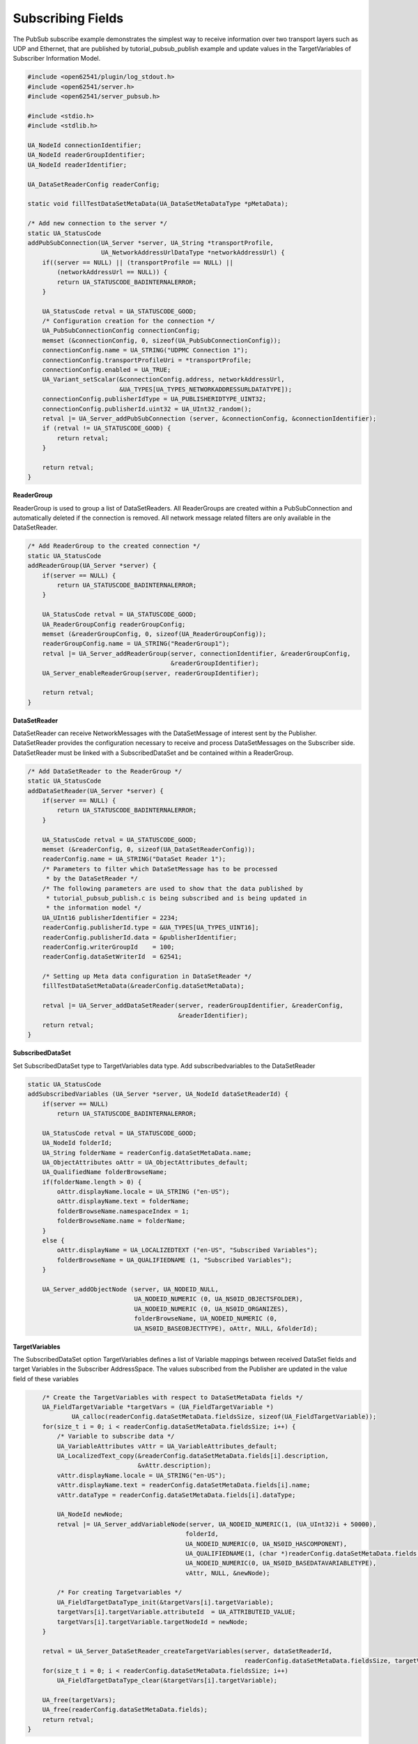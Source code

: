.. _pubsub-subscribe-tutorial:

Subscribing Fields
^^^^^^^^^^^^^^^^^^
The PubSub subscribe example demonstrates the simplest way to receive
information over two transport layers such as UDP and Ethernet, that are
published by tutorial_pubsub_publish example and update values in the
TargetVariables of Subscriber Information Model.

.. code-block:: c

   
   #include <open62541/plugin/log_stdout.h>
   #include <open62541/server.h>
   #include <open62541/server_pubsub.h>
   
   #include <stdio.h>
   #include <stdlib.h>
   
   UA_NodeId connectionIdentifier;
   UA_NodeId readerGroupIdentifier;
   UA_NodeId readerIdentifier;
   
   UA_DataSetReaderConfig readerConfig;
   
   static void fillTestDataSetMetaData(UA_DataSetMetaDataType *pMetaData);
   
   /* Add new connection to the server */
   static UA_StatusCode
   addPubSubConnection(UA_Server *server, UA_String *transportProfile,
                       UA_NetworkAddressUrlDataType *networkAddressUrl) {
       if((server == NULL) || (transportProfile == NULL) ||
           (networkAddressUrl == NULL)) {
           return UA_STATUSCODE_BADINTERNALERROR;
       }
   
       UA_StatusCode retval = UA_STATUSCODE_GOOD;
       /* Configuration creation for the connection */
       UA_PubSubConnectionConfig connectionConfig;
       memset (&connectionConfig, 0, sizeof(UA_PubSubConnectionConfig));
       connectionConfig.name = UA_STRING("UDPMC Connection 1");
       connectionConfig.transportProfileUri = *transportProfile;
       connectionConfig.enabled = UA_TRUE;
       UA_Variant_setScalar(&connectionConfig.address, networkAddressUrl,
                            &UA_TYPES[UA_TYPES_NETWORKADDRESSURLDATATYPE]);
       connectionConfig.publisherIdType = UA_PUBLISHERIDTYPE_UINT32;
       connectionConfig.publisherId.uint32 = UA_UInt32_random();
       retval |= UA_Server_addPubSubConnection (server, &connectionConfig, &connectionIdentifier);
       if (retval != UA_STATUSCODE_GOOD) {
           return retval;
       }
   
       return retval;
   }
   
**ReaderGroup**

ReaderGroup is used to group a list of DataSetReaders. All ReaderGroups are
created within a PubSubConnection and automatically deleted if the connection
is removed. All network message related filters are only available in the DataSetReader.

.. code-block:: c

   /* Add ReaderGroup to the created connection */
   static UA_StatusCode
   addReaderGroup(UA_Server *server) {
       if(server == NULL) {
           return UA_STATUSCODE_BADINTERNALERROR;
       }
   
       UA_StatusCode retval = UA_STATUSCODE_GOOD;
       UA_ReaderGroupConfig readerGroupConfig;
       memset (&readerGroupConfig, 0, sizeof(UA_ReaderGroupConfig));
       readerGroupConfig.name = UA_STRING("ReaderGroup1");
       retval |= UA_Server_addReaderGroup(server, connectionIdentifier, &readerGroupConfig,
                                          &readerGroupIdentifier);
       UA_Server_enableReaderGroup(server, readerGroupIdentifier);
   
       return retval;
   }
   
**DataSetReader**

DataSetReader can receive NetworkMessages with the DataSetMessage
of interest sent by the Publisher. DataSetReader provides
the configuration necessary to receive and process DataSetMessages
on the Subscriber side. DataSetReader must be linked with a
SubscribedDataSet and be contained within a ReaderGroup.

.. code-block:: c

   /* Add DataSetReader to the ReaderGroup */
   static UA_StatusCode
   addDataSetReader(UA_Server *server) {
       if(server == NULL) {
           return UA_STATUSCODE_BADINTERNALERROR;
       }
   
       UA_StatusCode retval = UA_STATUSCODE_GOOD;
       memset (&readerConfig, 0, sizeof(UA_DataSetReaderConfig));
       readerConfig.name = UA_STRING("DataSet Reader 1");
       /* Parameters to filter which DataSetMessage has to be processed
        * by the DataSetReader */
       /* The following parameters are used to show that the data published by
        * tutorial_pubsub_publish.c is being subscribed and is being updated in
        * the information model */
       UA_UInt16 publisherIdentifier = 2234;
       readerConfig.publisherId.type = &UA_TYPES[UA_TYPES_UINT16];
       readerConfig.publisherId.data = &publisherIdentifier;
       readerConfig.writerGroupId    = 100;
       readerConfig.dataSetWriterId  = 62541;
   
       /* Setting up Meta data configuration in DataSetReader */
       fillTestDataSetMetaData(&readerConfig.dataSetMetaData);
   
       retval |= UA_Server_addDataSetReader(server, readerGroupIdentifier, &readerConfig,
                                            &readerIdentifier);
       return retval;
   }
   
**SubscribedDataSet**

Set SubscribedDataSet type to TargetVariables data type.
Add subscribedvariables to the DataSetReader

.. code-block:: c

   static UA_StatusCode
   addSubscribedVariables (UA_Server *server, UA_NodeId dataSetReaderId) {
       if(server == NULL)
           return UA_STATUSCODE_BADINTERNALERROR;
   
       UA_StatusCode retval = UA_STATUSCODE_GOOD;
       UA_NodeId folderId;
       UA_String folderName = readerConfig.dataSetMetaData.name;
       UA_ObjectAttributes oAttr = UA_ObjectAttributes_default;
       UA_QualifiedName folderBrowseName;
       if(folderName.length > 0) {
           oAttr.displayName.locale = UA_STRING ("en-US");
           oAttr.displayName.text = folderName;
           folderBrowseName.namespaceIndex = 1;
           folderBrowseName.name = folderName;
       }
       else {
           oAttr.displayName = UA_LOCALIZEDTEXT ("en-US", "Subscribed Variables");
           folderBrowseName = UA_QUALIFIEDNAME (1, "Subscribed Variables");
       }
   
       UA_Server_addObjectNode (server, UA_NODEID_NULL,
                                UA_NODEID_NUMERIC (0, UA_NS0ID_OBJECTSFOLDER),
                                UA_NODEID_NUMERIC (0, UA_NS0ID_ORGANIZES),
                                folderBrowseName, UA_NODEID_NUMERIC (0,
                                UA_NS0ID_BASEOBJECTTYPE), oAttr, NULL, &folderId);
   
**TargetVariables**

The SubscribedDataSet option TargetVariables defines a list of Variable mappings between
received DataSet fields and target Variables in the Subscriber AddressSpace.
The values subscribed from the Publisher are updated in the value field of these variables

.. code-block:: c

       /* Create the TargetVariables with respect to DataSetMetaData fields */
       UA_FieldTargetVariable *targetVars = (UA_FieldTargetVariable *)
               UA_calloc(readerConfig.dataSetMetaData.fieldsSize, sizeof(UA_FieldTargetVariable));
       for(size_t i = 0; i < readerConfig.dataSetMetaData.fieldsSize; i++) {
           /* Variable to subscribe data */
           UA_VariableAttributes vAttr = UA_VariableAttributes_default;
           UA_LocalizedText_copy(&readerConfig.dataSetMetaData.fields[i].description,
                                 &vAttr.description);
           vAttr.displayName.locale = UA_STRING("en-US");
           vAttr.displayName.text = readerConfig.dataSetMetaData.fields[i].name;
           vAttr.dataType = readerConfig.dataSetMetaData.fields[i].dataType;
   
           UA_NodeId newNode;
           retval |= UA_Server_addVariableNode(server, UA_NODEID_NUMERIC(1, (UA_UInt32)i + 50000),
                                              folderId,
                                              UA_NODEID_NUMERIC(0, UA_NS0ID_HASCOMPONENT),
                                              UA_QUALIFIEDNAME(1, (char *)readerConfig.dataSetMetaData.fields[i].name.data),
                                              UA_NODEID_NUMERIC(0, UA_NS0ID_BASEDATAVARIABLETYPE),
                                              vAttr, NULL, &newNode);
   
           /* For creating Targetvariables */
           UA_FieldTargetDataType_init(&targetVars[i].targetVariable);
           targetVars[i].targetVariable.attributeId  = UA_ATTRIBUTEID_VALUE;
           targetVars[i].targetVariable.targetNodeId = newNode;
       }
   
       retval = UA_Server_DataSetReader_createTargetVariables(server, dataSetReaderId,
                                                              readerConfig.dataSetMetaData.fieldsSize, targetVars);
       for(size_t i = 0; i < readerConfig.dataSetMetaData.fieldsSize; i++)
           UA_FieldTargetDataType_clear(&targetVars[i].targetVariable);
   
       UA_free(targetVars);
       UA_free(readerConfig.dataSetMetaData.fields);
       return retval;
   }
   
**DataSetMetaData**

The DataSetMetaData describes the content of a DataSet. It provides the information necessary to decode
DataSetMessages on the Subscriber side. DataSetMessages received from the Publisher are decoded into
DataSet and each field is updated in the Subscriber based on datatype match of TargetVariable fields of Subscriber
and PublishedDataSetFields of Publisher

.. code-block:: c

   /* Define MetaData for TargetVariables */
   static void fillTestDataSetMetaData(UA_DataSetMetaDataType *pMetaData) {
       if(pMetaData == NULL) {
           return;
       }
   
       UA_DataSetMetaDataType_init (pMetaData);
       pMetaData->name = UA_STRING ("DataSet 1");
   
       /* Static definition of number of fields size to 4 to create four different
        * targetVariables of distinct datatype
        * Currently the publisher sends only DateTime data type */
       pMetaData->fieldsSize = 4;
       pMetaData->fields = (UA_FieldMetaData*)UA_Array_new (pMetaData->fieldsSize,
                            &UA_TYPES[UA_TYPES_FIELDMETADATA]);
   
       /* DateTime DataType */
       UA_FieldMetaData_init (&pMetaData->fields[0]);
       UA_NodeId_copy (&UA_TYPES[UA_TYPES_DATETIME].typeId,
                       &pMetaData->fields[0].dataType);
       pMetaData->fields[0].builtInType = UA_NS0ID_DATETIME;
       pMetaData->fields[0].name =  UA_STRING ("DateTime");
       pMetaData->fields[0].valueRank = -1; /* scalar */
   
       /* Int32 DataType */
       UA_FieldMetaData_init (&pMetaData->fields[1]);
       UA_NodeId_copy(&UA_TYPES[UA_TYPES_INT32].typeId,
                      &pMetaData->fields[1].dataType);
       pMetaData->fields[1].builtInType = UA_NS0ID_INT32;
       pMetaData->fields[1].name =  UA_STRING ("Int32");
       pMetaData->fields[1].valueRank = -1; /* scalar */
   
       /* Int64 DataType */
       UA_FieldMetaData_init (&pMetaData->fields[2]);
       UA_NodeId_copy(&UA_TYPES[UA_TYPES_INT64].typeId,
                      &pMetaData->fields[2].dataType);
       pMetaData->fields[2].builtInType = UA_NS0ID_INT64;
       pMetaData->fields[2].name =  UA_STRING ("Int64");
       pMetaData->fields[2].valueRank = -1; /* scalar */
   
       /* Boolean DataType */
       UA_FieldMetaData_init (&pMetaData->fields[3]);
       UA_NodeId_copy (&UA_TYPES[UA_TYPES_BOOLEAN].typeId,
                       &pMetaData->fields[3].dataType);
       pMetaData->fields[3].builtInType = UA_NS0ID_BOOLEAN;
       pMetaData->fields[3].name =  UA_STRING ("BoolToggle");
       pMetaData->fields[3].valueRank = -1; /* scalar */
   }
   
Followed by the main server code, making use of the above definitions

.. code-block:: c

   
   static int
   run(UA_String *transportProfile, UA_NetworkAddressUrlDataType *networkAddressUrl) {
       /* Return value initialized to Status Good */
       UA_StatusCode retval = UA_STATUSCODE_GOOD;
       UA_Server *server = UA_Server_new();
   
       /* API calls */
       /* Add PubSubConnection */
       retval |= addPubSubConnection(server, transportProfile, networkAddressUrl);
       if (retval != UA_STATUSCODE_GOOD)
           return EXIT_FAILURE;
   
       /* Add ReaderGroup to the created PubSubConnection */
       retval |= addReaderGroup(server);
       if (retval != UA_STATUSCODE_GOOD)
           return EXIT_FAILURE;
   
       /* Add DataSetReader to the created ReaderGroup */
       retval |= addDataSetReader(server);
       if (retval != UA_STATUSCODE_GOOD)
           return EXIT_FAILURE;
   
       /* Add SubscribedVariables to the created DataSetReader */
       retval |= addSubscribedVariables(server, readerIdentifier);
       if (retval != UA_STATUSCODE_GOOD)
           return EXIT_FAILURE;
   
       retval = UA_Server_runUntilInterrupt(server);
   
       UA_Server_delete(server);
       return retval == UA_STATUSCODE_GOOD ? EXIT_SUCCESS : EXIT_FAILURE;
   }
   
   static void
   usage(char *progname) {
       printf("usage: %s <uri> [device]\n", progname);
   }
   
   int main(int argc, char **argv) {
       UA_String transportProfile =
           UA_STRING("http://opcfoundation.org/UA-Profile/Transport/pubsub-udp-uadp");
       UA_NetworkAddressUrlDataType networkAddressUrl =
           {UA_STRING_NULL , UA_STRING("opc.udp://224.0.0.22:4840/")};
       if(argc > 1) {
           if(strcmp(argv[1], "-h") == 0) {
               usage(argv[0]);
               return EXIT_SUCCESS;
           } else if(strncmp(argv[1], "opc.udp://", 10) == 0) {
               networkAddressUrl.url = UA_STRING(argv[1]);
           } else if(strncmp(argv[1], "opc.eth://", 10) == 0) {
               transportProfile =
                   UA_STRING("http://opcfoundation.org/UA-Profile/Transport/pubsub-eth-uadp");
               if(argc < 3) {
                   printf("Error: UADP/ETH needs an interface name\n");
                   return EXIT_FAILURE;
               }
   
               networkAddressUrl.url = UA_STRING(argv[1]);
           } else {
               printf ("Error: unknown URI\n");
               return EXIT_FAILURE;
           }
       }
       if (argc > 2) {
           networkAddressUrl.networkInterface = UA_STRING(argv[2]);
       }
   
       return run(&transportProfile, &networkAddressUrl);
   }
   
